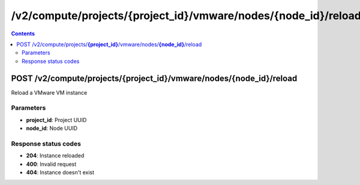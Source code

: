 /v2/compute/projects/{project_id}/vmware/nodes/{node_id}/reload
------------------------------------------------------------------------------------------------------------------------------------------

.. contents::

POST /v2/compute/projects/**{project_id}**/vmware/nodes/**{node_id}**/reload
~~~~~~~~~~~~~~~~~~~~~~~~~~~~~~~~~~~~~~~~~~~~~~~~~~~~~~~~~~~~~~~~~~~~~~~~~~~~~~~~~~~~~~~~~~~~~~~~~~~~~~~~~~~~~~~~~~~~~~~~~~~~~~~~~~~~~~~~~~~~~~~~~~~~~~~~~~~~~~
Reload a VMware VM instance

Parameters
**********
- **project_id**: Project UUID
- **node_id**: Node UUID

Response status codes
**********************
- **204**: Instance reloaded
- **400**: Invalid request
- **404**: Instance doesn't exist

